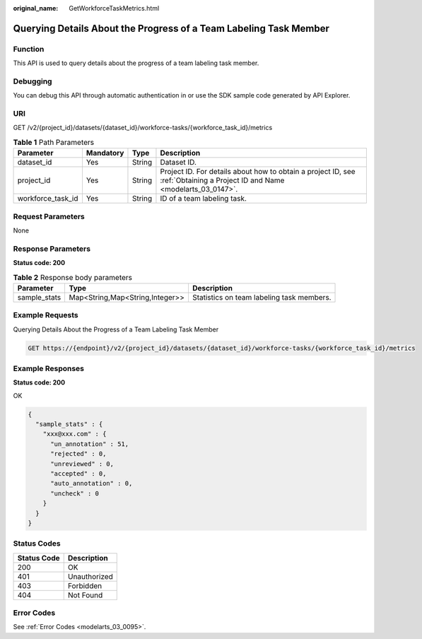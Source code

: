 :original_name: GetWorkforceTaskMetrics.html

.. _GetWorkforceTaskMetrics:

Querying Details About the Progress of a Team Labeling Task Member
==================================================================

Function
--------

This API is used to query details about the progress of a team labeling task member.

Debugging
---------

You can debug this API through automatic authentication in or use the SDK sample code generated by API Explorer.

URI
---

GET /v2/{project_id}/datasets/{dataset_id}/workforce-tasks/{workforce_task_id}/metrics

.. table:: **Table 1** Path Parameters

   +-------------------+-----------+--------+---------------------------------------------------------------------------------------------------------------------------+
   | Parameter         | Mandatory | Type   | Description                                                                                                               |
   +===================+===========+========+===========================================================================================================================+
   | dataset_id        | Yes       | String | Dataset ID.                                                                                                               |
   +-------------------+-----------+--------+---------------------------------------------------------------------------------------------------------------------------+
   | project_id        | Yes       | String | Project ID. For details about how to obtain a project ID, see :ref:`Obtaining a Project ID and Name <modelarts_03_0147>`. |
   +-------------------+-----------+--------+---------------------------------------------------------------------------------------------------------------------------+
   | workforce_task_id | Yes       | String | ID of a team labeling task.                                                                                               |
   +-------------------+-----------+--------+---------------------------------------------------------------------------------------------------------------------------+

Request Parameters
------------------

None

Response Parameters
-------------------

**Status code: 200**

.. table:: **Table 2** Response body parameters

   +--------------+---------------------------------+-------------------------------------------+
   | Parameter    | Type                            | Description                               |
   +==============+=================================+===========================================+
   | sample_stats | Map<String,Map<String,Integer>> | Statistics on team labeling task members. |
   +--------------+---------------------------------+-------------------------------------------+

Example Requests
----------------

Querying Details About the Progress of a Team Labeling Task Member

.. code-block:: text

   GET https://{endpoint}/v2/{project_id}/datasets/{dataset_id}/workforce-tasks/{workforce_task_id}/metrics

Example Responses
-----------------

**Status code: 200**

OK

.. code-block::

   {
     "sample_stats" : {
       "xxx@xxx.com" : {
         "un_annotation" : 51,
         "rejected" : 0,
         "unreviewed" : 0,
         "accepted" : 0,
         "auto_annotation" : 0,
         "uncheck" : 0
       }
     }
   }

Status Codes
------------

=========== ============
Status Code Description
=========== ============
200         OK
401         Unauthorized
403         Forbidden
404         Not Found
=========== ============

Error Codes
-----------

See :ref:`Error Codes <modelarts_03_0095>`.
